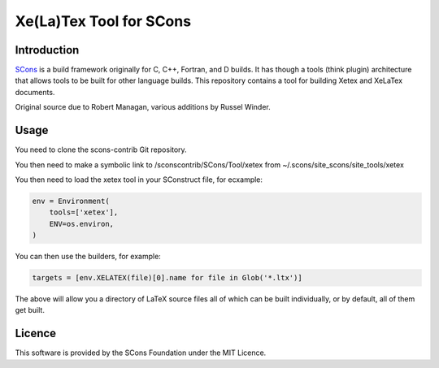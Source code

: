 Xe(La)Tex Tool for SCons
========================

Introduction
------------

`SCons <http://www.scons.org>`__ is a build framework originally for C,
C++, Fortran, and D builds. It has though a tools (think plugin)
architecture that allows tools to be built for other language builds.
This repository contains a tool for building Xetex and XeLaTex
documents.

Original source due to Robert Managan, various additions by Russel
Winder.

Usage
-----

You need to clone the scons-contrib Git repository.

You then need to make a symbolic link to /sconscontrib/SCons/Tool/xetex
from ~/.scons/site_scons/site_tools/xetex

You then need to load the xetex tool in your SConstruct file, for
ecxample:

.. code:: python

   env = Environment(
       tools=['xetex'],
       ENV=os.environ,
   )

You can then use the builders, for example:

.. code:: python

   targets = [env.XELATEX(file)[0].name for file in Glob('*.ltx')]

The above will allow you a directory of LaTeX source files all of which
can be built individually, or by default, all of them get built.

Licence
-------

This software is provided by the SCons Foundation under the MIT Licence.
|MIT Licence|

.. |MIT Licence| image:: Images/mit_licence_50.png
   :target: https://opensource.org/licenses/MIT
